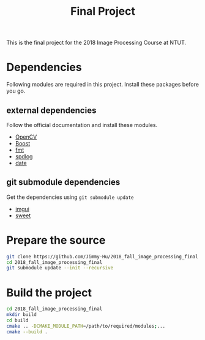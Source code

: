 #+TITLE: Final Project

This is the final project for the 2018 Image Processing Course at NTUT.

* Dependencies

  Following modules are required in this project. Install these packages before you go.

** external dependencies
   
   Follow the official documentation and install these modules.
   
   - [[https://opencv.org/][OpenCV]]
   - [[https://www.boost.org/][Boost]]
   - [[https://github.com/fmtlib/fmt][fmt]]
   - [[https://github.com/gabime/spdlog][spdlog]]
   - [[https://github.com/HowardHinnant/date][date]]


** git submodule dependencies
   
   Get the dependencies using =git submodule update=

   - [[https://github.com/Flix01/imgui][imgui]]
   - [[https://github.com/cy20lin/sweet][sweet]]

* Prepare the source

  #+BEGIN_SRC sh
    git clone https://github.com/Jimmy-Hu/2018_fall_image_processing_final
    cd 2018_fall_image_processing_final
    git submodule update --init --recursive
  #+END_SRC

* Build the project

  #+BEGIN_SRC sh
    cd 2018_fall_image_processing_final
    mkdir build
    cd build
    cmake .. -DCMAKE_MODULE_PATH=/path/to/required/modules;...
    cmake --build .
  #+END_SRC
